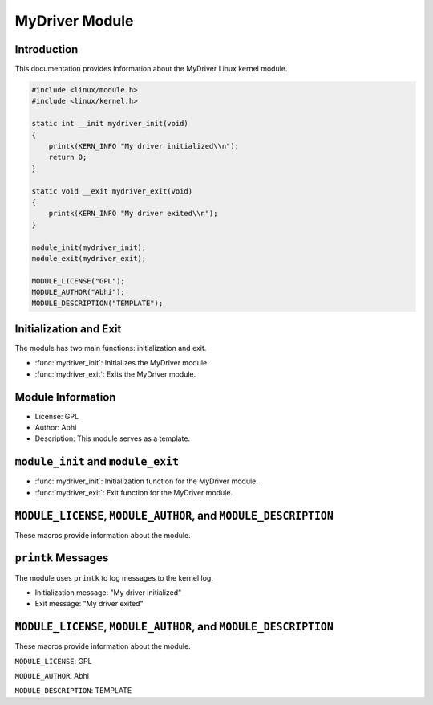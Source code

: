 MyDriver Module
===============

Introduction
------------

This documentation provides information about the MyDriver Linux kernel module.

.. code-block:: c

   #include <linux/module.h>
   #include <linux/kernel.h>

   static int __init mydriver_init(void)
   {
       printk(KERN_INFO "My driver initialized\\n");
       return 0;
   }

   static void __exit mydriver_exit(void)
   {
       printk(KERN_INFO "My driver exited\\n");
   }

   module_init(mydriver_init);
   module_exit(mydriver_exit);

   MODULE_LICENSE("GPL");
   MODULE_AUTHOR("Abhi");
   MODULE_DESCRIPTION("TEMPLATE");

Initialization and Exit
-----------------------

The module has two main functions: initialization and exit.

- :func:`mydriver_init`: Initializes the MyDriver module.

- :func:`mydriver_exit`: Exits the MyDriver module.

Module Information
------------------

- License: GPL

- Author: Abhi

- Description: This module serves as a template.

``module_init`` and ``module_exit``
-----------------------------------

- :func:`mydriver_init`: Initialization function for the MyDriver module.

- :func:`mydriver_exit`: Exit function for the MyDriver module.

``MODULE_LICENSE``, ``MODULE_AUTHOR``, and ``MODULE_DESCRIPTION``
-----------------------------------------------------------------

These macros provide information about the module.

``printk`` Messages
-------------------

The module uses ``printk`` to log messages to the kernel log.

- Initialization message: "My driver initialized"

- Exit message: "My driver exited"

``MODULE_LICENSE``, ``MODULE_AUTHOR``, and ``MODULE_DESCRIPTION``
-----------------------------------------------------------------

These macros provide information about the module.

``MODULE_LICENSE``: GPL

``MODULE_AUTHOR``: Abhi

``MODULE_DESCRIPTION``: TEMPLATE


